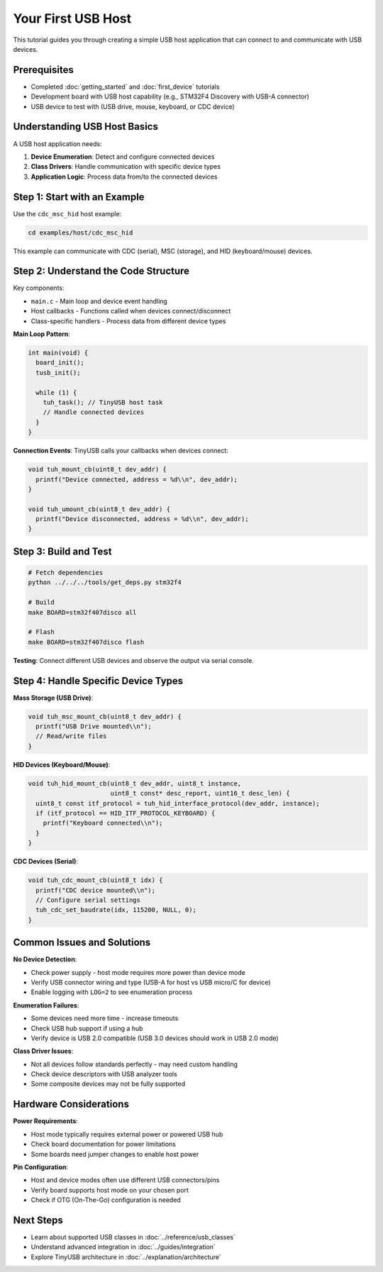 ******************
Your First USB Host
******************

This tutorial guides you through creating a simple USB host application that can connect to and communicate with USB devices.

Prerequisites
=============

* Completed :doc:`getting_started` and :doc:`first_device` tutorials
* Development board with USB host capability (e.g., STM32F4 Discovery with USB-A connector)
* USB device to test with (USB drive, mouse, keyboard, or CDC device)

Understanding USB Host Basics
=============================

A USB host application needs:

1. **Device Enumeration**: Detect and configure connected devices
2. **Class Drivers**: Handle communication with specific device types
3. **Application Logic**: Process data from/to the connected devices

Step 1: Start with an Example
=============================

Use the ``cdc_msc_hid`` host example:

.. code-block:: bash

   cd examples/host/cdc_msc_hid

This example can communicate with CDC (serial), MSC (storage), and HID (keyboard/mouse) devices.

Step 2: Understand the Code Structure
=====================================

Key components:

* ``main.c`` - Main loop and device event handling
* Host callbacks - Functions called when devices connect/disconnect
* Class-specific handlers - Process data from different device types

**Main Loop Pattern**:

.. code-block:: c

   int main(void) {
     board_init();
     tusb_init();

     while (1) {
       tuh_task(); // TinyUSB host task
       // Handle connected devices
     }
   }

**Connection Events**: TinyUSB calls your callbacks when devices connect:

.. code-block:: c

   void tuh_mount_cb(uint8_t dev_addr) {
     printf("Device connected, address = %d\\n", dev_addr);
   }

   void tuh_umount_cb(uint8_t dev_addr) {
     printf("Device disconnected, address = %d\\n", dev_addr);
   }

Step 3: Build and Test
======================

.. code-block:: bash

   # Fetch dependencies
   python ../../../tools/get_deps.py stm32f4

   # Build
   make BOARD=stm32f407disco all

   # Flash
   make BOARD=stm32f407disco flash

**Testing**: Connect different USB devices and observe the output via serial console.

Step 4: Handle Specific Device Types
====================================

**Mass Storage (USB Drive)**:

.. code-block:: c

   void tuh_msc_mount_cb(uint8_t dev_addr) {
     printf("USB Drive mounted\\n");
     // Read/write files
   }

**HID Devices (Keyboard/Mouse)**:

.. code-block:: c

   void tuh_hid_mount_cb(uint8_t dev_addr, uint8_t instance,
                         uint8_t const* desc_report, uint16_t desc_len) {
     uint8_t const itf_protocol = tuh_hid_interface_protocol(dev_addr, instance);
     if (itf_protocol == HID_ITF_PROTOCOL_KEYBOARD) {
       printf("Keyboard connected\\n");
     }
   }

**CDC Devices (Serial)**:

.. code-block:: c

   void tuh_cdc_mount_cb(uint8_t idx) {
     printf("CDC device mounted\\n");
     // Configure serial settings
     tuh_cdc_set_baudrate(idx, 115200, NULL, 0);
   }

Common Issues and Solutions
===========================

**No Device Detection**:

* Check power supply - host mode requires more power than device mode
* Verify USB connector wiring and type (USB-A for host vs USB micro/C for device)
* Enable logging with ``LOG=2`` to see enumeration process

**Enumeration Failures**:

* Some devices need more time - increase timeouts
* Check USB hub support if using a hub
* Verify device is USB 2.0 compatible (USB 3.0 devices should work in USB 2.0 mode)

**Class Driver Issues**:

* Not all devices follow standards perfectly - may need custom handling
* Check device descriptors with USB analyzer tools
* Some composite devices may not be fully supported

Hardware Considerations
=======================

**Power Requirements**:

* Host mode typically requires external power or powered USB hub
* Check board documentation for power limitations
* Some boards need jumper changes to enable host power

**Pin Configuration**:

* Host and device modes often use different USB connectors/pins
* Verify board supports host mode on your chosen port
* Check if OTG (On-The-Go) configuration is needed

Next Steps
==========

* Learn about supported USB classes in :doc:`../reference/usb_classes`
* Understand advanced integration in :doc:`../guides/integration`
* Explore TinyUSB architecture in :doc:`../explanation/architecture`
